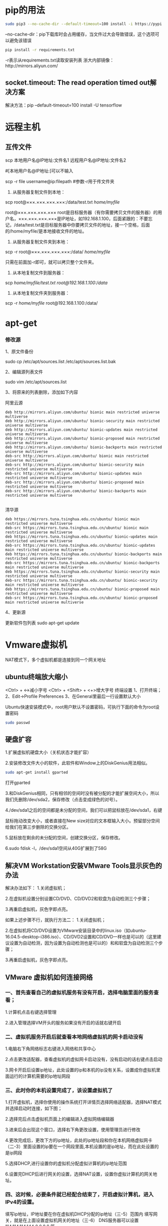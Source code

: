 * pip的用法
#+BEGIN_SRC bash
sudo pip3 --no-cache-dir --default-timeout=100 install -i https://pypi.tuna.tsinghua.edu.cn/simple torch
#+END_SRC
--no-cache-dir：pip下载库时会占用缓存，当文件过大会导致错误，这个选项可以避免该错误
#+BEGIN_SRC bash
pip install -r requirements.txt
#+END_SRC
-r表示从requirements.txt读取安装列表
浙大内部镜像：http://mirrors.aliyun.com/
** socket.timeout: The read operation timed out解决方案
解决方法：pip --default-timeout=100 install -U tensorflow
* 远程主机
** 互传文件
scp 本地用户名@IP地址:文件名1 远程用户名@IP地址:文件名2 

#[本地用户名@IP地址:]可以不输入

scp -r file username@ip:filepath #参数-r用于传文件夹

1. 从服务器复制文件到本地：

scp root@×××.×××.×××.×××:/data/test.txt /home/myfile/

root@×××.×××.×××.×××   root是目标服务器（有你需要拷贝文件的服务器）的用户名，×××.×××.×××.×××是IP地址，如192.168.1.100，后面紧跟的：不要忘记，/data/test.txt是目标服务器中你要拷贝文件的地址，接一个空格，后面的/home/myfile/是本地接收文件的地址。

2. 从服务器复制文件夹到本地：

scp -r root@×××.×××.×××.×××:/data/ /home/myfile/

只需在前面加-r即可，就可以拷贝整个文件夹。

3. 从本地复制文件到服务器：

scp /home/myfile/test.txt root@192.168.1.100:/data/

4. 从本地复制文件夹到服务器：

scp -r /home/myfile/ root@192.168.1.100:/data/
* apt-get
*** 修改源
1、原文件备份
 
sudo cp /etc/apt/sources.list /etc/apt/sources.list.bak
 
2、编辑源列表文件
 
sudo vim /etc/apt/sources.list
 
3、将原来的列表删除，添加如下内容

阿里云源
#+BEGIN_EXAMPLE
deb http://mirrors.aliyun.com/ubuntu/ bionic main restricted universe multiverse
deb http://mirrors.aliyun.com/ubuntu/ bionic-security main restricted universe multiverse
deb http://mirrors.aliyun.com/ubuntu/ bionic-updates main restricted universe multiverse
deb http://mirrors.aliyun.com/ubuntu/ bionic-proposed main restricted universe multiverse
deb http://mirrors.aliyun.com/ubuntu/ bionic-backports main restricted universe multiverse
deb-src http://mirrors.aliyun.com/ubuntu/ bionic main restricted universe multiverse
deb-src http://mirrors.aliyun.com/ubuntu/ bionic-security main restricted universe multiverse
deb-src http://mirrors.aliyun.com/ubuntu/ bionic-updates main restricted universe multiverse
deb-src http://mirrors.aliyun.com/ubuntu/ bionic-proposed main restricted universe multiverse
deb-src http://mirrors.aliyun.com/ubuntu/ bionic-backports main restricted universe multiverse

#+END_EXAMPLE
清华源
#+BEGIN_EXAMPLE
deb https://mirrors.tuna.tsinghua.edu.cn/ubuntu/ bionic main restricted universe multiverse
deb-src https://mirrors.tuna.tsinghua.edu.cn/ubuntu/ bionic main restricted universe multiverse
deb https://mirrors.tuna.tsinghua.edu.cn/ubuntu/ bionic-updates main restricted universe multiverse
deb-src https://mirrors.tuna.tsinghua.edu.cn/ubuntu/ bionic-updates main restricted universe multiverse
deb https://mirrors.tuna.tsinghua.edu.cn/ubuntu/ bionic-backports main restricted universe multiverse
deb-src https://mirrors.tuna.tsinghua.edu.cn/ubuntu/ bionic-backports main restricted universe multiverse
deb https://mirrors.tuna.tsinghua.edu.cn/ubuntu/ bionic-security main restricted universe multiverse
deb-src https://mirrors.tuna.tsinghua.edu.cn/ubuntu/ bionic-security main restricted universe multiverse
deb https://mirrors.tuna.tsinghua.edu.cn/ubuntu/ bionic-proposed main restricted universe multiverse
deb-src https://mirrors.tuna.tsinghua.edu.cn/ubuntu/ bionic-proposed main restricted universe multiverse
#+END_EXAMPLE
4、更新源
 
更新软件包列表
sudo apt-get update
* Vmware虚拟机
NAT模式下，多个虚拟机都是连接到同一个网关地址
** ubuntu终端放大缩小
<Ctrl> + <->减小字号
<Ctrl> + <Shift> + <+>增大字号
终端设置
1、打开终端；
2、Edit→Profile Preferences
3、在General里最后一行设置默认大小

Ubuntu快速安装模式中，root用户默认不设置密码，可执行下面的命令为root设置密码
#+BEGIN_SRC bash
sudo passwd
#+END_SRC
** 硬盘扩容
1.扩展虚拟机硬盘大小（关机状态才能扩容）

#+DOWNLOADED: file:F%3A/org/%E5%9B%BE%E7%89%87/20171225160128418.png @ 2020-06-02 19:14:00
[[file:%E8%99%9A%E6%8B%9F%E6%9C%BA/2020-06-02_19-14-00_20171225160128418.png]]

2.安装修改文件大小的软件，此软件和Window上的DiskGenius用法相似。
#+BEGIN_SRC bash
sudo apt-get install gparted
#+END_SRC

打开gparted
#+DOWNLOADED: file:F%3A/org/%E5%9B%BE%E7%89%87/20171225160133078.png @ 2020-06-02 19:15:12
[[file:%E8%99%9A%E6%8B%9F%E6%9C%BA/2020-06-02_19-15-12_20171225160133078.png]]

3.和DiskGenius相同，只有相邻的空间时没有被分配的才能扩展空间大小，所以我们先删除/dev/sda2，保存修改（点击变成绿色的对号）。

#+DOWNLOADED: file:F%3A/org/%E5%9B%BE%E7%89%87/20171225160136902.png @ 2020-06-02 19:17:46
[[file:%E8%99%9A%E6%8B%9F%E6%9C%BA/2020-06-02_19-17-46_20171225160136902.png]]

4./dev/sda1之后的空间都是未分配的空间，我们可以把鼠标放在/dev/sda1，右键
#+DOWNLOADED: file:F%3A/org/%E5%9B%BE%E7%89%87/20171225160140891.png @ 2020-06-02 19:18:34
[[file:%E8%99%9A%E6%8B%9F%E6%9C%BA/2020-06-02_19-18-34_20171225160140891.png]]

鼠标拖动改变大小，或者直接在New size对应的文本框输入大小。预留部分空间给我们在第三步删除的交换分区。
#+DOWNLOADED: file:F%3A/org/%E5%9B%BE%E7%89%87/20171225160144569.png @ 2020-06-02 19:27:49
[[file:%E8%99%9A%E6%8B%9F%E6%9C%BA/2020-06-02_19-27-49_20171225160144569.png]]

5.鼠标放在剩余的未分配的空间，创建交换分区，保存修改。
#+DOWNLOADED: file:F%3A/org/%E5%9B%BE%E7%89%87/20171225160148123.png @ 2020-06-02 19:28:52
[[file:%E8%99%9A%E6%8B%9F%E6%9C%BA/2020-06-02_19-28-52_20171225160148123.png]]

6.sudo fdisk -l，/dev/sda1空间从40G扩展到了58G
#+DOWNLOADED: file:F%3A/org/%E5%9B%BE%E7%89%87/20171225160152672.png @ 2020-06-02 19:39:22
[[file:%E8%99%9A%E6%8B%9F%E6%9C%BA/2020-06-02_19-39-22_20171225160152672.png]]
** 解决VM Workstation安装VMware Tools显示灰色的办法
解决办法如下：
1.关闭虚拟机；

2.在虚拟机设置分别设置CD/DVD、CD/DVD2和软盘为自动检测三个步骤；

3.再重启虚拟机，灰色字即点亮。

如果上述步骤不行，就执行方法二：
1.关闭虚拟机；

2.在虚拟机将CD/DVD设置为VMware安装目录中的linux.iso（如ubuntu-16.04.5-desktop-i386.iso）、CD/DVD2设置和CD/DVD一样也是可以的（这里建议设置为自动检测，因为设置为自动检测也是可以的）和和软盘为自动检测三个步骤；

3.再重启虚拟机，灰色字即点亮。
** VMware 虚拟机如何连接网络
*** 一、首先查看自己的虚拟机服务有没有开启，选择电脑里面的服务查看；
1.计算机点击右键选择管理

#+DOWNLOADED: file:F%3A/org/%E5%9B%BE%E7%89%87/20170103235137966.jpg @ 2020-10-29 15:25:51
[[file:%E8%99%9A%E6%8B%9F%E6%9C%BA/2020-10-29_15-25-51_20170103235137966.jpg]]

2.进入管理选择VM开头的服务如果没有开启的话就右键开启

#+DOWNLOADED: file:F%3A/org/%E5%9B%BE%E7%89%87/20170103235345453.jpg @ 2020-10-29 15:26:15
[[file:%E8%99%9A%E6%8B%9F%E6%9C%BA/2020-10-29_15-26-15_20170103235345453.jpg]]
*** 二、虚拟机服务开启后就查看本地网络虚拟机的网卡启动没有
1.电脑右下角网络标志右键进入网络和共享中心
#+DOWNLOADED: file:F%3A/org/%E5%9B%BE%E7%89%87/20170103235608659%20%281%29.jpg @ 2020-10-29 15:27:21
[[file:%E8%99%9A%E6%8B%9F%E6%9C%BA/2020-10-29_15-27-21_20170103235608659%2520%25281%2529.jpg]]

2.点击更改适配器，查看虚拟机的虚拟网卡启动没有，没有启动的话右键点击启动

#+DOWNLOADED: file:F%3A/org/%E5%9B%BE%E7%89%87/20170103235743739.jpg @ 2020-10-29 15:27:39
[[file:%E8%99%9A%E6%8B%9F%E6%9C%BA/2020-10-29_15-27-39_20170103235743739.jpg]]

#+DOWNLOADED: file:F%3A/org/%E5%9B%BE%E7%89%87/20170103235832318.jpg @ 2020-10-29 15:28:33
[[file:%E8%99%9A%E6%8B%9F%E6%9C%BA/2020-10-29_15-28-33_20170103235832318.jpg]]


3.网卡开启后设置ip地址，此处设置的ip和本机的ip没有关系，设置成你虚拟机里面运行的计算机需要的ip地址网段

#+DOWNLOADED: file:F%3A/org/%E5%9B%BE%E7%89%87/20170104000142275.jpg @ 2020-10-29 15:28:43
[[file:%E8%99%9A%E6%8B%9F%E6%9C%BA/2020-10-29_15-28-43_20170104000142275.jpg]]
*** 三、此时你的本机设置完成了，该设置虚拟机了
1.打开虚拟机，选择你使用的操作系统打开详情页选择网络适配器，选择NAT模式并选择启动时连接，如下图；
#+DOWNLOADED: file:F%3A/org/%E5%9B%BE%E7%89%87/20170104000401889.jpg @ 2020-10-29 15:29:52
[[file:%E8%99%9A%E6%8B%9F%E6%9C%BA/2020-10-29_15-29-52_20170104000401889.jpg]]
2.选择完后点击虚拟机页面上的编辑进入虚拟网络编辑器

#+DOWNLOADED: file:F%3A/org/%E5%9B%BE%E7%89%87/20170104001142827.jpg @ 2020-10-29 15:30:06
[[file:%E8%99%9A%E6%8B%9F%E6%9C%BA/2020-10-29_15-30-06_20170104001142827.jpg]]

3.进来后会出现这个窗口，选择右下角更改设置，使用管理员进行修改
#+DOWNLOADED: file:F%3A/org/%E5%9B%BE%E7%89%87/20170104001303104.jpg @ 2020-10-29 15:30:17
[[file:%E8%99%9A%E6%8B%9F%E6%9C%BA/2020-10-29_15-30-17_20170104001303104.jpg]]

4.更改完成后，更改下方的ip地址，此处的ip地址段和你在本机网络虚拟网卡（二-3）里面设置的ip要在一个网段里面,本机设置的是ip地址，而在此处设置的是ip网段
#+DOWNLOADED: file:F%3A/org/%E5%9B%BE%E7%89%87/20170104001424828.jpg @ 2020-10-29 15:31:20
[[file:%E8%99%9A%E6%8B%9F%E6%9C%BA/2020-10-29_15-31-20_20170104001424828.jpg]]

5.选择DHCP,进行设置你的虚拟机分配虚拟计算机的ip地址范围

#+DOWNLOADED: file:F%3A/org/%E5%9B%BE%E7%89%87/20170104001826299.jpg @ 2020-10-29 15:31:41
[[file:%E8%99%9A%E6%8B%9F%E6%9C%BA/2020-10-29_15-31-41_20170104001826299.jpg]]

6.设置完DHCP后进行网关的设置，选择NAT设置，设置你虚拟计算机的网关地址。
#+DOWNLOADED: file:F%3A/org/%E5%9B%BE%E7%89%87/20170104001943940.jpg @ 2020-10-29 15:31:52
[[file:%E8%99%9A%E6%8B%9F%E6%9C%BA/2020-10-29_15-31-52_20170104001943940.jpg]]
*** 四、这时候，必要条件就已经配合结束了，开启虚拟计算机，进入IPv4的设置。
填写ip地址，IP地址要在你在虚拟机DHCP分配的ip地址（三-5）范围内
填写网关，就是在上面设置虚拟机网关的地址（三-6）
DNS服务器可以设置114.114.114.144 8.8.8.8 等。
*** 五、这时候基本就可以进行网络连接了，打开网页试一下，如果还连接不上，查看是否是哪一步没有设置对，在就重新启动虚拟计算机的网络。
** 修改时区和时间
~timedatectl set-timezone Asia/Shanghai~
* jupyter notebook
** 使用Anaconda安装
#+BEGIN_SRC bash
conda install jupyter notebook
#+END_SRC
** 使用pip命令安装
#+BEGIN_SRC python
pip3 install jupyter #python3.x
pip install jupyter	#python2.x
#+END_SRC

6.sudo fdisk -l，/dev/sda1空间从40G扩展到了58G
#+DOWNLOADED: file:F%3A/org/%E5%9B%BE%E7%89%87/20180117102533147.png @ 2020-06-02 19:29:31
[[file:jupyter_notebook/2020-06-02_19-29-31_20180117102533147.png]]

** 切换conda环境的方法
切换到想要的环境，比如说adda
~conda activate adda~
安装ipykernel：
~conda install ipykernel~
添加kernel进jupyter notebook：
~python -m ipykernel install --user --name [虚拟环境名] --display-name "kernel命名"~
如： ~python -m ipykernel install --name adda~

执行完这个语句之后，会自动在目录【C:\ProgramData\jupyter\kernels】(类似)生成一个【adda】文件夹，里面有kernel.json文件

现在打开jupyter notebook，里面就会显示有这个虚拟环境了

选择conda环境新建文件
#+DOWNLOADED: file:F%3A/org/%E5%9B%BE%E7%89%87/20200304105902203.png @ 2020-10-29 09:25:50

[[file:jupyter_notebook/2020-10-29_09-25-50_20200304105902203.png]]

此时，就可以看到创建的Python[conda env:tf-gpu]了，选择该kernel运行即可
#+DOWNLOADED: file:F%3A/org/%E5%9B%BE%E7%89%87/20200304105932199.png @ 2020-10-29 09:25:56
[[file:jupyter_notebook/2020-10-29_09-25-56_20200304105932199.png]]

** 配置jupyter notebook
生成配置文件： ~jupyter notebook --generate-config~

设置密码： ~jupyter notebook password~

修改配置文件: ~vim ~/.jupyter/jupyter_notebook_config.py~

#+DOWNLOADED: file:F%3A/org/%E5%9B%BE%E7%89%87/20200805124102787.png @ 2020-10-29 09:35:59
[[file:jupyter_notebook/2020-10-29_09-35-59_20200805124102787.png]]

** 远程访问jupyter notebook
通常情况下,打开 jupyter notebook即从本地地址localhost:8888打开jupyter notebook.

如果希望远程操控jupyter notebook,则需要进行一些设置.

*** 1. 检查配置文件是否存在

首相必须确认jupyter notebook 的配置文件 =jupyter_notebook_config.py= 是否存在.

不同系统的默认配置文件路径如下:

- Windows: =C:\Users\USERNAME\.jupyter\jupyter_notebook_config.py=
- OS X: =/Users/USERNAME/.jupyter/jupyter_notebook_config.py=
- Linux: =/home/USERNAME/.jupyter/jupyter_notebook_config.py=

如果系统上没有Jupyter 文件夹或者Jupyter 文件夹里没有配置文件,那么必须执行以下命令生成配置文件:
#+BEGIN_SRC bash
jupyter notebook --generate-config
#+END_SRC

这个命令会创建Jupyter文件夹并在文件夹内生成配置文件 =jupyter_notebook_config.py=

*** 2.生成密码

**** 2.1生成访问密码

从 jupyter notebook 5.0 版本开始,我们就可以通过自动方式生成访问密码.

设置访问密码的命令为 =jupyter notebook password= ，设置后的访问密码存储在 =jupyter_notebook_config.json= 里面。

#+BEGIN_SRC bash
> jupyter notebook password
Enter password:  ****
Verify password: ****
[NotebookPasswordApp] Wrote hashed password to /Users/you/.jupyter/jupyter_notebook_config.json
#+END_SRC


**** 2.2 生成hash密码

如果没有hash密码，那么我们每次通过浏览器远程访问Jupyter时，都需要输入一次密码。如果设置了hash密码，那么我们只需要在首次远程访问jupyter的时候输入一次密码，之后再次访问jupyter的时候就不用重复输入密码了。
在终端输入 =ipython= ，进入ipython环境后输入下列代码。

#+BEGIN_SRC bash
In [1]: from notebook.auth import passwd
In [2]: passwd()
Enter password:
Verify password:
Out[2]: 'sha1:67c9e60bb8b6:9ffede0825894254b2e042ea597d771089e11aed'
#+END_SRC

这里输出的就是hash密码，后面的操作需要用到这个hash密码，所以需要将其复制下来。

输入 =exit= 退出ipython环境。

*** 3.修改配置文件

打开 =jupyter_notebook_config.py= 文件,可以看到里面很多注释行。如果我们要修改 =jupyter_notebook_config.py= 里的某一行，必须先把行首的 =#= 去掉。

找到 =#c.NotebookApp.password = ' '= 这一行，将注释去掉，并修改为
 =c.NotebookApp.password = u'sha1:67c9e60bb8b6:9ffede0825894254b2e042ea597d771089e11aed`=

这里将之前复制的hash密码填入即可，注意密码前面的 =u= 不可省略，其作用是提示Python编译器，要按照给定的方式来解析引号中的字符串。

=c.NotebookApp.allow_remote_access = True= 将默认值False修改为True，表示允许外部访问。

=c.NotebookApp.ip = '*'= 这里的 =*= 表示允许所有IP皆可访问

=c.NotebookApp.open_browser = False= 禁止自动打开浏览器

=c.NotebookApp.notebook_dir = '/eswai/jupyter'= 这里可修改在浏览器打开jupyter notebook后的工作目录。

=c.NotebookApp.port = 9999= 设置一个固定的notebook服务会监听的IP端口（这里设置为9999），这个值可以任意，只要保证不和其他已经启用的端口号冲突即可，也可以不修改，默认为8888。

修改完成后在终端输入 =jupyter notebook= 命令，这样确保Jupyter重新加载jupyter_notebook_config.py，进而使得新配置起效。

之后我们只要在任意浏览器地址栏输入 =主机ip：9999= 即可远程登录jupyter notebook了。

如果是服务器上docker容器内的jupyter notebook，那么浏览器地址栏应该输入 =宿主机ip:宿主机端口=

这里的宿主机端口是创建容器时分配的宿主机端口，比如你创建容器时使用的端口映射参数为： =-p 8002:9999= ，那么远程登录地址为 =宿主机ip:8002= .

参考文档：

1. [[https://jupyter-notebook.readthedocs.io/en/latest/public_server.html][官方英文指南]]

2. [[https://www.jianshu.com/p/444c3ae23035][设置 jupyter notebook 可远程访问]]

3. [[https://blog.csdn.net/eswai/article/details/79437428][利用Docker环境配置jupyter notebook服务器]]

4. [[https://zhuanlan.zhihu.com/p/64524822][如何设置远程访问的Jupyter Notebook服务器-04（服务器篇）]]

* 统计文件个数
统计当前文件夹下文件的个数，包括子文件夹里的
#+BEGIN_SRC bash
ls -lR|grep "^-"|wc -l
#+END_SRC
统计文件夹下目录的个数，包括子文件夹里的
#+BEGIN_SRC bash
ls -lR|grep "^d"|wc -l
#+END_SRC
统计当前文件夹下文件的个数
#+BEGIN_SRC bash
ls -l |grep "^-"|wc -l
#+END_SRC
统计当前文件夹下目录的个数
#+BEGIN_SRC bash
ls -l |grep "^d"|wc -l
#+END_SRC
附：
统计输出信息的行数
#+BEGIN_SRC bash
wc -l
#+END_SRC
将长列表输出信息过滤一部分，只保留一般文件，如果只保留目录就是 ^d
#+BEGIN_SRC bash
grep "^-"
#+END_SRC
* Linux任务前后台的切换
Shell支持作用控制，有以下命令实现前后台切换：
1. command& 让进程在后台运行
2. jobs 查看后台运行的进程
3. fg %n 让后台运行的进程n到前台来
4. bg %n 让进程n到后台去
5. kill %n 杀死job

PS:"n"为jobs命令查看到的job编号，不是进程编号.

fg、bg、jobs、&、ctrl + z都是跟系统任务有关的，虽然现在基本上不怎么需要用到这些命令，但学会了也是很实用的.

& 最经常被用到,这个用在一个命令的最后，可以把这个命令放到后台执行
 
ctrl + z,可以将一个正在前台执行的命令放到后台，并且暂停

jobs,查看当前有多少在后台运行的命令
 
fg,将后台中的命令调至前台继续运行,如果后台中有多个命令，可以用 fg %jobnumber将选中的命令调出，%jobnumber是通过jobs命令查到的后台正在执行的命令的序号(不是pid)。

bg,将一个在后台暂停的命令，变成继续执行,如果后台中有多个命令，可以用bg %jobnumber将选中的命令调出，%jobnumber是通过jobs命令查到的后台正在执行的命令的序号(不是pid)。
 
** 实例：
假设你发现前台运行的一个程序需要很长的时间，但是需要干其他的事情，你就可以用 Ctrl-Z ，终止这个程序，然后可以看到系统提示：
~[1]+ Stopped /root/bin/rsync.sh~

如果没有此提示，则用 jobs 命令查看任务：
#+BEGIN_SRC bash
>>>jobs
[1]+ suspended /root/bin/rsync.sh &
#+END_SRC
然后我们可以把程序调度到后台执行：（bg 后面的数字为作业号）
#+BEGIN_SRC bash
>>>bg 1
[1]+ /root/bin/rsync.sh &
#+END_SRC
用 jobs 命令查看正在运行的任务：
#+BEGIN_SRC bash
>>>jobs
[1]+ Running /root/bin/rsync.sh &
#+END_SRC
如果想把它调回到前台运行，可以用
#+BEGIN_SRC bash
>>>fg 1
/root/bin/rsync.sh
#+END_SRC
这样，你在控制台上就只能等待这个任务完成了。 
* 显示当前GPU使用情况
Nvidia自带了一个nvidia-smi的命令行工具，会显示显存使用情况：
#+BEGIN_SRC bash
>>>nvidia-smi
#+END_SRC

* 实时查看GPU状况
1. 显示当前GPU使用情况
Nvidia自带了一个nvidia-smi的命令行工具，会显示显存使用情况：
#+BEGIN_SRC python 
$ nvidia-smi
#+END_SRC

* 解压缩命令
#+BEGIN_SRC bash
#压缩
tar -jcv -f filename.tar.bz2 要被压缩的文件或目录名称
#查询
tar -jtv -f filename.tar.bz2
#解压缩
tar -jxv -f filename.tar.bz2 -C 欲解压缩的目录
#+END_SRC

* 搭建c语言环境
** gcc和g++的区别
gcc 最开始的时候是 GNU C Compiler, 如你所知，就是一个c编译器。但是后来因为这个项目里边集成了更多其他不同语言的编译器，GCC就代表 the GNU Compiler Collection，所以表示一堆编译器的合集。

g++则是GCC的c++编译器。现在你在编译代码时调用的gcc，已经不是当初那个c语言编译器了，更确切的说他是一个驱动程序，根据代码的后缀名来判断调用c编译器还是c++编译器 (g++)。比如你的代码后缀是*.c，他会调用c编译器还有linker去链接c的library。如果你的代码后缀是cpp, 他会调用g++编译器，当然library call也是c++版本的。
** 安装gcc和g++
#+BEGIN_SRC bash
sudo apt-get install gcc
sudo apt-get install gcc
#+END_SRC

* ubuntu 设置root默认密码（初始密码）
ubuntu安装好后，root初始密码（默认密码）不知道，需要设置。

1、先用安装时候的用户登录进入系统

2、输入：sudo passwd  按回车

3、输入新密码，重复输入密码，最后提示passwd：password updated sucessfully

此时已完成root密码的设置

4、输入：su root

切换用户到root

* gcc、make、cmake的关系和区别
1.gcc是GNU Compiler Collection（就是GNU编译器套件），也可以简单认为是编译器，它可以编译很多种编程语言（括C、C++、Objective-C、Fortran、Java等等）。

2.当你的程序只有一个源文件时，直接就可以用gcc命令编译它。

3.但是当你的程序包含很多个源文件时，用gcc命令逐个去编译时，你就很容易混乱而且工作量大

4.所以出现了make工具
make工具可以看成是一个智能的批处理工具，它本身并没有编译和链接的功能，而是用类似于批处理的方式—通过调用makefile文件中用户指定的命令来进行编译和链接的。

5.makefile是什么？简单的说就像一首歌的乐谱，make工具就像指挥家，指挥家根据乐谱指挥整个乐团怎么样演奏，make工具就根据makefile中的命令进行编译和链接的。

6.makefile命令中就包含了调用gcc（也可以是别的编译器）去编译某个源文件的命令。

7.makefile在一些简单的工程完全可以人工手下，但是当工程非常大的时候，手写makefile也是非常麻烦的，如果换了个平台makefile又要重新修改。

8.这时候就出现了Cmake这个工具，cmake就可以更加简单的生成makefile文件给上面那个make用。当然cmake还有其他功能，就是可以跨平台生成对应平台能用的makefile，你不用再自己去修改了。

9.可是cmake根据什么生成makefile呢？它又要根据一个叫CMakeLists.txt文件（学名：组态档）去生成makefile。

10.到最后CMakeLists.txt文件谁写啊？亲，是你自己手写的。

11.当然如果你用IDE，类似VS这些一般它都能帮你弄好了，你只需要按一下那个三角形
12.cmake是make maker，生成各种可以直接控制编译过程的控制器的配置文件，比如makefile、各种IDE的配置文件。
13.make是一个简单的通过文件时间戳控制自动过程、处理依赖关系的软件，这个自动过程可以是编译一个项目。

* ssh Connection refused的解决方法
没装openssh_server 或者openssh_client，解决方法:sudo apt-get install openssh_server openssh_client
#+BEGIN_EXAMPLE
The ssh binary, the SSH client, is provided by the openssh-client package, which is installed on your system.

The ssh service runs the SSH server, provided by the openssh-server package, which isn’t installed on your system.

The ssh package is a meta-package which installs both the client and the server.
#+END_EXAMPLE
开启openssh服务: sudo /etc/init.d/ssh start

验证是否开启服务: ps -e | grep ssh

如果有输出 sshd 证明已经开启ssh服务

* cuda
** 如何查看显卡支持的CUDA版本
1. 在开始中找到并打开NVIDIA控制面板，如下图所示。
#+DOWNLOADED: file:F%3A/org/%E5%9B%BE%E7%89%87/201702141648462427.jpg @ 2020-08-11 23:06:13
[[file:cuda/2020-08-11_23-06-13_201702141648462427.jpg]]


2. 打开NVIDIA控制面板，如下图所示。选择“系统信息”--“组件”，找到NVCUDA.DLL信息显示即为显卡支持的CUDA最高版本。

#+DOWNLOADED: file:F%3A/org/%E5%9B%BE%E7%89%87/20170214164846247.jpg @ 2020-08-11 23:01:36
[[file:cuda/2020-08-11_23-01-36_20170214164846247.jpg]]

3. 在编译caffe时，若显卡的计算能力比较低的话，需要修改caffe-master\windows下的CommonSettings.props的属性表，现有的gpu计算能力参数：有compute_20,sm_20;compute_30,sm_30;compute_35,sm_35;compute_50,sm_50;compute_52,sm_52

#+DOWNLOADED: file:F%3A/org/%E5%9B%BE%E7%89%87/20170214174642686.jpg @ 2020-08-11 23:07:19
[[file:cuda/2020-08-11_23-07-19_20170214174642686.jpg]]

* TensorFlow
用pip命令
#+BEGIN_SRC bash
pip install tensorflow
#+END_SRC

* 安装Pytorch
首先安装Anaconda.

然后进入pytorch官网,根据自己的情况进行选择,之后最下方红线位置就会显示你应该输入的安装命令

#+DOWNLOADED: file:F%3A/org/%E5%9B%BE%E7%89%87/Snipaste_2020-06-02_17-33-39.png @ 2020-06-02 17:33:46
[[file:%E5%AE%89%E8%A3%85Pytorch/2020-06-02_17-33-46_Snipaste_2020-06-02_17-33-39.png]]


将得到的命令粘贴到终端窗口中运行即可.

#+DOWNLOADED: file:F%3A/org/%E5%9B%BE%E7%89%87/20180117102533147.png @ 2020-06-02 17:28:16
[[file:%E5%AE%89%E8%A3%85Pytorch/2020-06-02_17-28-16_20180117102533147.png]]

验证pytorch是否安装成功:

terminal内输入python，进入python环境
然后输入下面的命令:
#+BEGIN_SRC bash
import torch
import torchvision
#+END_SRC

不报错的话就说明pytorch安装成功了，如图所示
#+DOWNLOADED: file:F%3A/org/%E5%9B%BE%E7%89%87/Snipaste_2020-06-02_17-29-56.png @ 2020-06-02 17:30:06
[[file:%E5%AE%89%E8%A3%85Pytorch/2020-06-02_17-30-06_Snipaste_2020-06-02_17-29-56.png]]

如果下载速度很慢的话，可以选择pip方式下载安装,如下图所示

#+DOWNLOADED: file:F%3A/org/%E5%9B%BE%E7%89%87/Snipaste_2020-06-02_17-26-40.png @ 2020-06-02 17:31:43
[[file:%E5%AE%89%E8%A3%85Pytorch/2020-06-02_17-31-43_Snipaste_2020-06-02_17-26-40.png]]

一般这个pip方式会比较快吧，但如果很不幸，你的pip方式也遇到网络很差的问题，那就下载文件吧……

在浏览器里新建任务，下载链接就是图中命令位置里的链接: [[https://download.............]]  把这个文件下载下来，实在不行去windows上面用迅雷下载这个文件，下载好了之后copy到你的Linux系统上去，然后找到文件位置，直接pip install 文件名

* OpenCV
** C++接口
先安装依赖
#+BEGIN_SRC bash
sudo apt-get install build-essential
sudo apt-get install cmake git libgtk2.0-dev pkg-config libavcodec-dev libavformat-dev libswscale-dev
sudo apt-get install python-dev python-numpy libtbb2 libtbb-dev libjpeg-dev libpng-dev libtiff-dev libjasper-dev libdc1394-22-dev
#+END_SRC
然后，将压缩包解压，我下载我是opencv3.4.3版本，所以最后解压出来的文件夹就是opencv-3.4.3，接着，先用命令行进入该文件夹，然后执行命令，如下所示：
#+BEGIN_SRC bash
cd ~/opencv-3.4.3  # 进入opencv文件夹
mkdir build # 创建build文件夹
cd build # 进入build文件夹

#cmake指令，如果没有特殊要求建议就选择默认的就可以
#注意，后面的两个点千万不能省，代表了上级目录
cmake -D CMAKE_BUILD_TYPE=Release -D CMAKE_INSTALL_PREFIX=/usr/local ..  
make -j7 # 多线程执行make任务

# 最后一步，安装库文件
sudo make install

#安装完成
#+END_SRC
** python接口
方法一：用pip命令即可
#+BEGIN_SRC bash
pip install opencv-python #安装opencv
pip install opencv-contrib-python #安装opencv的contrib扩展包
#+END_SRC

方法二：用conda安装
#+BEGIN_SRC bash
conda search opencv #查询一下conda里面可以安装的opencv
conda install opencv=3.1.0 #根据你想要安装的opencv版本（以3.1.0为例），输入指令
#+END_SRC
* Anaconda
Anaconda（官方网站）就是可以便捷获取包且对包能够进行管理，同时对环境可以统一管理的发行版本。Anaconda包含了conda、Python在内的超过180个科学包及其依赖项。如果日常工作或学习并不必要使用1,000多个库，那么可以考虑安装Miniconda
** Anaconda、conda、pip、virtualenv的区别
*** Anaconda
Anaconda是一个包含180+的科学包及其依赖项的发行版本。其包含的科学包包括：conda, numpy, scipy, ipython notebook等。
*** conda
conda是包及其依赖项和环境的管理工具。

- 适用语言：Python, R, Ruby, Lua, Scala, Java, JavaScript, C/C++, FORTRAN。

- 适用平台：Windows, macOS, Linux

- 用途：

(1)快速安装、运行和升级包及其依赖项。

(2)在计算机中便捷地创建、保存、加载和切换环境。

如果你需要的包要求不同版本的Python，你无需切换到不同的环境，因为conda同样是一个环境管理器。仅需要几条命令，你可以创建一个完全独立的环境来运行不同的Python版本，同时继续在你常规的环境中使用你常用的Python版本。——Conda官方网站
▪ conda为Python项目而创造，但可适用于上述的多种语言。

▪ conda包和环境管理器包含于Anaconda的所有版本当中。

** conda
 Python的版本比较多，并且它的库也非常广泛，同时库和库之间存在很多依赖关系，所以在库的安装和版本的管理上很麻烦。Conda是一个管理版本和Python环境的工具.

*** 源（channels）管理
**** 显示所有channel
#+BEGIN_SRC bash
conda config --show #显示出所有conda的config信息。
conda config --show channels #只看channels的信息
#+END_SRC
**** 增加源
#+BEGIN_SRC bash
conda config --add channels https://mirrors.tuna.tsinghua.edu.cn/anaconda/pkgs/free/
conda config --add channels https://mirrors.tuna.tsinghua.edu.cn/anaconda/pkgs/main/
conda config --set show_channel_urls yes  # 设置搜索时显示通道地址，这样就可以知道包的安装来源了。
#+END_SRC
添加完后，找到 .condarc 文件，删除里面的 defaults，这样能快点。当第一次执行 ~conda config~ 时，会生成配置文件.condarc


1、切换为清华源
#+BEGIN_SRC python
conda config --add channels http://mirrors.tuna.tsinghua.edu.cn/anaconda/pkgs/free/   
conda config --add channels http://mirrors.tuna.tsinghua.edu.cn/anaconda/cloud/conda-forge 
conda config --add channels http://mirrors.tuna.tsinghua.edu.cn/anaconda/cloud/msys2/
conda config --add channels http://mirrors.tuna.tsinghua.edu.cn/anaconda/cloud/pytorch/ 
# 设置搜索时显示通道地址
conda config --set show_channel_urls yes
#+END_SRC
镜像源地址由https改为http可以避免一些安装库时发生的错误
2、切换为中科大源
#+BEGIN_SRC python
conda config --add channels https://mirrors.ustc.edu.cn/anaconda/pkgs/main/
conda config --add channels https://mirrors.ustc.edu.cn/anaconda/pkgs/free/
conda config --add channels https://mirrors.ustc.edu.cn/anaconda/cloud/conda-forge/
conda config --add channels https://mirrors.ustc.edu.cn/anaconda/cloud/msys2/
conda config --add channels https://mirrors.ustc.edu.cn/anaconda/cloud/bioconda/
conda config --add channels https://mirrors.ustc.edu.cn/anaconda/cloud/menpo/
conda config --set show_channel_urls yes
#+END_SRC
3、切换回默认源
#+BEGIN_SRC python
conda config --remove-key channels
#+END_SRC
**** 移除镜像
#+BEGIN_SRC bash
conda config --remove channels https://mirrors.tuna.tsinghua.edu.cn/anaconda/cloud/conda-forge/  #这个命令是为了移除之前conda config --show channels显示的清华源。
#+END_SRC
*** Conda的环境管理
**** 创建环境
 #+BEGIN_SRC bash
 #创建一个名为py35的环境，指定Python版本是3.5（不用管是3.5.x，conda会为我们自动寻找3.５.x中的最新版本）
 conda create --name py35 python=3.5
 #+END_SRC

**** 激活环境
 #+BEGIN_SRC bash
 # 安装好后，使用activate激活某个环境
 activate py35 # for Windows
 source activate py35 # for Linux & Mac
 (py35) user@user-XPS-8920:~$
 #激活后，会发现terminal输入的地方多了py35的字样，实际上，此时系统做的事情就是把默认2.7环境从PATH中去除，再把3.4对应的命令加入PATH
 #+END_SRC

**** 返回主环境
 #+BEGIN_SRC bash
 # 如果想返回默认的python 2.7环境，运行
 deactivate py35 # for Windows
 source deactivate py35 # for Linux & Mac
 #+END_SRC

**** 删除环境
 #+BEGIN_SRC bash
 # 删除一个已有的环境
 conda remove --name py35 --all
 #+END_SRC
删除后将目录 anaconda3/envs下的环境文件夹删除
**** 复制（克隆）环境
conda本身的命令里是有移植这个选项的。 

假如前提是，在本地的conda里已经有一个AAA的环境，我想创建一个新环境跟它一模一样的叫BBB，那么这样一句就搞定了：

~conda create -n BBB --clone AAA~

但是如果是跨计算机呢。其实是一样的。

查询conda create命令的原来说明，是这样的：
#+BEGIN_EXAMPLE
–clone ENV 
Path to (or name of) existing local environment.
#+END_EXAMPLE
–clone这个参数后面的不仅可以是环境的名字，也可以是环境的路径。
**** 查看系统中的所有环境
 用户安装的不同Python环境会放在~/anaconda/envs目录下。

 查看当前系统中已经安装了哪些环境，使用:
 #+BEGIN_SRC bash
 conda info -e
 #+END_SRC
*** Conda的包管理
**** 安装库
 为当前环境安装库
 #+BEGIN_SRC bash
 conda install numpy
 # conda会从从远程搜索numpy的相关信息和依赖项目
 #+END_SRC
**** 查看已经安装的库
 #+BEGIN_SRC bash
 # 查看已经安装的packages
 conda list
 # 最新版的conda是从site-packages文件夹中搜索已经安装的包，可以显示出通过各种方式安装的包
 #+END_SRC
**** 查看某个环境的已安装包
 #+BEGIN_SRC bash
 # 查看某个指定环境的已安装包
 conda list -n py35
 #+END_SRC
**** 搜索package的信息
 #+BEGIN_SRC bash
 # 查找package信息
 conda search numpy
 #+END_SRC
**** 安装package到指定的环境
 #+BEGIN_SRC bash
 # 安装package
 conda install -n py35 numpy
 # 如果不用-n指定环境名称，则被安装在当前活跃环境
 # 也可以通过-c指定通过某个channel安装
 #+END_SRC
**** 更新package
 #+BEGIN_SRC bash
 # 更新package
 conda update -n py35 numpy
 #+END_SRC
**** 删除package
#+BEGIN_SRC bash
# 删除package
conda uninstall xxx   #卸载xxx文件包
#+END_SRC
**** 删除没用的包
#+BEGIN_SRC python
conda clean [-h] [-a] [-i] [-p] [-t] [-f]
                   [-c TEMPFILES [TEMPFILES ...]] [-d] [--json] [-q] [-v] [-y]
#+END_SRC
***** Removal Targets
-a, --all
Remove index cache, lock files, unused cache packages, and tarballs.

-i, --index-cache
Remove index cache.

-p, --packages
Remove unused packages from writable package caches. WARNING: This does not check for packages installed using symlinks back to the package cache.

-t, --tarballs
Remove cached package tarballs.

-f, --force-pkgs-dirs
Remove all writable package caches. This option is not included with the --all flag. WARNING: This will break environments with packages installed using symlinks back to the package cache.

-c, --tempfiles
Remove temporary files that could not be deleted earlier due to being in-use. Argument is path(s) to prefix(es) where files should be found and removed.
***** Output, Prompt, and Flow Control Options
-d, --dry-run
Only display what would have been done.

--json
Report all output as json. Suitable for using conda programmatically.

-q, --quiet
Do not display progress bar.

-v, --verbose
Can be used multiple times. Once for INFO, twice for DEBUG, three times for TRACE.

-y, --yes
Do not ask for confirmation.

Examples:

conda clean --tarballs
**** 更新conda
#+BEGIN_SRC bash
# 更新conda，保持conda最新
conda update conda
#+END_SRC
**** 更新anaconda
#+BEGIN_SRC bash
# 更新anaconda
conda update anaconda
#+END_SRC
**** 更新python
 #+BEGIN_SRC bash
 #假设当前环境是python 3.5, conda会将python升级为3.5.x系列的当前最新版本
 conda update python
 #+END_SRC
**** 批量导出、安装库
conda批量导出包含环境中所有组件的requirements.txt文件
#+BEGIN_SRC python
conda list -e > requirements.txt
#+END_SRC
conda批量安装requirements.txt文件中包含的组件依赖
#+BEGIN_SRC python
conda install --yes --file requirements.txt
#+END_SRC

** 使用国内镜像源安装pytorch
先设置镜像源，如清华的conda镜像
#+BEGIN_SRC python
conda config --add channels https://mirrors.tuna.tsinghua.edu.cn/anaconda/pkgs/free/
conda config --add channels https://mirrors.tuna.tsinghua.edu.cn/anaconda/cloud/conda-forge 
conda config --add channels https://mirrors.tuna.tsinghua.edu.cn/anaconda/cloud/msys2/
conda config --add channels https://mirrors.tuna.tsinghua.edu.cn/anaconda/cloud/pytorch/
conda config --set show_channel_urls yes
#+END_SRC
官方安装的命令是(版本1.6 CPU)：
#+BEGIN_SRC bash
conda install pytorch torchvision cpuonly -c pytorch
#+END_SRC
但要用国内源，我发现不能用-c这一段，直接用
#+BEGIN_SRC bash
conda install pytorch torchvision cpuonly
#+END_SRC

** 解决 conda install failed: conda.core.subdir_data.Response304ContentUnchanged
问题产生：

在install pkgs时，报错

Collecting package metadata (current_repodata.json): failed

具体为：

conda.core.subdir_data.Response304ContentUnchanged

 

解决：
works for me.
#+BEGIN_SRC bash
conda clean -i
#+END_SRC


清空cache后重新安装

suggestion from Github
#+BEGIN_SRC bash
conda config --remove channels conda-forge
#+END_SRC

疑似 forge 源出了问题
* 设置默认启动方式（图形界面或命令行界面）
在root用户权限下：

查看当前启动模式

systemctl get-default

更改模式命令：

systemctl set-default graphical.target由命令行模式更改为图形界面模式

systemctl set-default multi-user.target由图形界面模式更改为命令行模式

跟以前使用的linux版本一样，编辑 vi /etc/inittab 文件，修改系统初始化方式
* gdb
** gdb安装
打开终端，在终端里输入以下指令：
#+BEGIN_SRC bash
apt-get update
apt-get install  gdb
#+END_SRC
** 调试信息
一般来说GDB主要调试的是C/C++的程序。要调试C/C++的程序，首先在编译时，我们必须要把调试信息加到可执行文件中。使用编译器（cc/gcc/g++）的 -g 参数可以做到这一点。如：
#+begin_src bash
> gcc -g hello.c -o hello

> g++ -g hello.cpp -o hello
#+END_SRC
如果没有-g，你将看不见程序的函数名、变量名，所代替的全是运行时的内存地址。
** 启动gdb方式
1、gdb program
program 也就是你的执行文件，一般在当前目录下。

2、gdb program core
用gdb同时调试一个运行程序和core文件，core是程序非法执行后core dump后产生的文件。

3、gdb program 1234
如果你的程序是一个服务程序，那么你可以指定这个服务程序运行时的进程ID。gdb会自动attach上去，并调试他。program应该在PATH环境变量中搜索得到。

GDB启动时，可以加上一些GDB的启动开关，详细的开关可以用gdb -help查看。下面只列举一些比较常用的参数：

--symbols=SYMFILE
从指定文件中读取符号表。

--se=FILE
从指定文件中读取符号表信息，并把他用在可执行文件中。

--core=COREFILE
调试时core dump的core文件。

--directory=DIR
加入一个源文件的搜索路径。默认搜索路径是环境变量中PATH所定义的路径。
** GDB 的命令概貌
启动gdb后，就进入gdb的调试环境中，就可以使用gdb的命令开始调试程序了，gdb的命令可以使用help命令来查看，如下所示：
#+begin_src bash
root@linux:/home/benben# gdb
GNU gdb 5.1.1
Copyright 2002 Free Software Foundation, Inc.
GDB is free software, covered by the GNU General Public License, and you are
welcome to change it and/or distribute copies of it under certain conditions.
Type "show copying" to see the conditions.
There is absolutely no warranty for GDB. Type "show warranty" for details.
This GDB was configured as "i386-suse-linux".
(gdb) help
List of classes of commands:
 
aliases -- Aliases of other commands
breakpoints -- Making program stop at certain points
data -- Examining data
files -- Specifying and examining files
internals -- Maintenance commands
obscure -- Obscure features
running -- Running the program
stack -- Examining the stack
status -- Status inquiries
support -- Support facilities
tracepoints -- Tracing of program execution without stopping the program
user-defined -- User-defined commands
 
Type "help" followed by a class name for a list of commands in that class.
Type "help" followed by command name for full documentation.
Command name abbreviations are allowed if unambiguous.
(gdb)
#+END_SRC
gdb的命令很多，gdb把之分成许多个种类。help命令只是例出gdb的命令种类，如果要看种类中的命令，可以使用 help 命令，如：help breakpoints，查看设置断点的所有命令。也可以直接help 来查看命令的帮助。

gdb中，输入命令时，可以不用打全命令，只用打命令的前几个字符就可以了，当然，命令的前几个字符应该要标志着一个唯一的命令，在Linux下，你可以敲击两次TAB键来补齐命令的全称，如果有重复的，那么gdb会把其列出来。

示例一： 在进入函数func时，设置一个断点。可以敲入break func，或是直接就是b func
#+begin_src bash
(gdb) b func
Breakpoint 1 at 0x8048458: file hello.c, line 10.
#+END_SRC
示例二： 敲入b按两次TAB键，你会看到所有b打头的命令：
#+begin_src bash
(gdb) b
backtrace break bt
#+END_SRC
示例三： 只记得函数的前缀，可以这样：
#+begin_src bash
(gdb) b make_ <按TAB键>
（再按下一次TAB键，你会看到:）
make_a_section_from_file make_environ
make_abs_section make_function_type
make_blockvector make_pointer_type
make_cleanup make_reference_type
make_command make_symbol_completion_list
#+END_SRC
GDB把所有make开头的函数全部例出来给你查看。

要退出gdb时，只用发quit或命令简称q就行了。
** GDB 中运行UNIX的shell程序
在gdb环境中，你可以执行UNIX的shell的命令，使用gdb的shell命令来完成：
#+begin_src bash
shell
#+END_SRC
调用UNIX的shell来执行，环境变量SHELL中定义的UNIX的shell将会被用来执行，如果SHELL没有定义，那就使用UNIX的标准shell：/bin/sh。

退出用exit命令，回到gdb提示符

还有一个gdb命令是make：
#+begin_src bash
make
#+END_SRC
可以在gdb中执行make命令来重新build自己的程序。这个命令等价于“shell make ”。
** 在GDB中运行程序
当以 gdb 方式启动gdb后，gdb会在PATH路径和当前目录中搜索源文件。如要确认gdb是否读到源文件，可使用l或list命令，看看gdb是否能列出源代码。

在gdb中，运行程序使用r或是run命令。程序的运行，你有可能需要设置下面四方面的事。
1. 程序运行参数。
#+BEGIN_EXAMPLE
set args 可指定运行时参数。（如：set args 10 20 30 40 50 ）
show args 命令可以查看设置好的运行参数。
#+END_EXAMPLE
2. 运行环境。
#+BEGIN_EXAMPLE
path  可设定程序的运行路径。
show paths 查看程序的运行路径。
set env environmentVarname=value 设置环境变量。如：set env USER=benben
show env [varname] 查看环境变量，不带varname，打印出当前所有环境变量。
#+END_EXAMPLE
3. 工作目录。
#+BEGIN_EXAMPLE
cd 相当于shell的cd命令。
pwd 显示当前的所在目录。
#+END_EXAMPLE
4. 程序的输入输出。
#+BEGIN_EXAMPLE
info terminal 显示你程序用到的终端的模式。
使用重定向控制程序输出。如：run > outfile
tty命令可以设置输入输出使用的终端设备。如：tty /dev/tty1
#+END_EXAMPLE
** 调试已运行的程序
两种方法：
1. 在UNIX下用ps查看正在运行的程序的PID（进程ID），然后用gdb PID process-id 格式挂接正在运行的程序。
2. 先用gdb 关联上源代码，并进行gdb，在gdb中用attach process-id 命令来挂接进程的PID。并用detach来取消挂接的进程。
** 暂停 / 恢复程序运行
调试程序中，暂停程序运行是必须的，GDB可以方便地暂停程序的运行。你可以设置程序的在哪行停住，在什么条件下停住，在收到什么信号时停往等等。以便于你查看运行时的变量，以及运行时的流程。

当进程被gdb停住时，你可以使用info program 来查看程序的是否在运行，进程号，被暂停的原因。

在gdb中，我们可以有以下几种暂停方式：断点（BreakPoint）、观察点（WatchPoint）、捕捉点（CatchPoint）、信号（Signals）、线程停止（Thread Stops）。如果要恢复程序运行，可以使用c或是continue命令。
*** 设置断点（BreakPoint）
我们用break命令来设置断点。正面有几点设置断点的方法：
#+BEGIN_EXAMPLE
break function
在进入指定函数时停住。C++中可以使用class::function或function(type,type)格式来指定函数名。

break linenum
在指定行号停住。

break +offset
break -offset
在当前行号的前面或后面的offset行停住。offset为自然数。

break filename:linenum
在源文件filename的linenum行处停住。

break filename:function
在源文件filename的function函数的入口处停住。

break *address
在程序运行的内存地址处停住。

break
break命令没有参数时，表示在下一条指令处停住。

break ... if cond
...可以是上述的参数，condition表示条件，在条件成立时停住。比如在循环境体中，可以设置break if i=100，表示当i为100时停住程序。
#+END_EXAMPLE
查看断点时，可使用info命令，如下所示：（注：n表示断点号）
#+BEGIN_EXAMPLE
info breakpoints [n]
info break [n]
info watchpoints [n]
#+END_EXAMPLE
*** 设置观察点（WatchPoint）
观察点一般来观察某个表达式（变量也是一种表达式）的值是否有变化了，如果有变化，马上停住程序。我们有下面的几种方法来设置观察点：
#+BEGIN_EXAMPLE
watch expr
为表达式（变量）expr设置一个观察点。一量表达式值有变化时，马上停住程序。

rwatch expr
当表达式（变量）expr被读时，停住程序。

awatch expr
当表达式（变量）的值被读或被写时，停住程序。

info watchpoints
查看观察点、断点和捕捉点信息，同info break 一样.
#+END_EXAMPLE
*** 设置捕捉点（CatchPoint）

你可设置捕捉点来补捉程序运行时的一些事件。如：载入共享库（动态链接库）或是C++的异常。设置捕捉点的格式为：
#+BEGIN_EXAMPLE
catch event
#+END_EXAMPLE
当event发生时，停住程序。event可以是下面的内容：
- throw 一个C++抛出的异常。（throw为关键字）
- catch 一个C++捕捉到的异常。（catch为关键字）
- exec 调用系统调用exec时。（exec为关键字，目前此功能只在HP-UX下有用）
- fork 调用系统调用fork时。（fork为关键字，目前此功能只在HP-UX下有用）
- vfork 调用系统调用vfork时。（vfork为关键字，目前此功能只在HP-UX下有用）
- load 或 load 载入共享库（动态链接库）时。（load为关键字，目前此功能只在HP-UX下有用）
- unload 或 unload 卸载共享库（动态链接库）时。（unload为关键字，目前此功能只在HP-UX下有用）

#+BEGIN_EXAMPLE
tcatch event
只设置一次捕捉点，当程序停住以后，应点被自动删除。
#+END_EXAMPLE
*** 维护停止点
上面说了如何设置程序的停止点，GDB中的停止点也就是上述的三类。在GDB中，如果你觉得已定义好的停止点没有用了，你可以使用delete、clear、disable、enable这几个命令来进行维护。
#+BEGIN_EXAMPLE
clear
清除所有的已定义的停止点。

clear function
清除所有设置在函数上的停止点。

clear linenum
清除所有设置在指定行上的停止点。
clear filename:linenum
清除所有设置在指定文件：指定行上的停止点。

delete [breakpoints] [range...]
删除指定的断点，breakpoints为断点号。如果不指定断点号，则表示删除所有的断点。range 表示断点号的范围（如：3-7）。其简写命令为d。

比删除更好的一种方法是disable停止点，disable了的停止点，GDB不会删除，当你还需要时，enable即可，就好像回收站一样。

disable [breakpoints] [range...]
disable所指定的停止点，breakpoints为停止点号。如果什么都不指定，表示disable所有的停止点。简写命令是dis.

enable [breakpoints] [range...]
enable所指定的停止点，breakpoints为停止点号。

enable [breakpoints] once range...
enable所指定的停止点一次，当程序停止后，该停止点马上被GDB自动disable。

enable [breakpoints] delete range...
enable所指定的停止点一次，当程序停止后，该停止点马上被GDB自动删除。
#+END_EXAMPLE
*** 停止条件维护
前面在说到设置断点时，我们提到过可以设置一个条件，当条件成立时，程序自动停止，这是一个非常强大的功能，这里，我想专门说说这个条件的相关维护命令。一般来说，为断点设置一个条件，我们使用if关键词，后面跟其断点条件。并且，条件设置好后，我们可以用condition命令来修改断点的条件。（只有 break和watch命令支持if，catch目前暂不支持if）
#+BEGIN_EXAMPLE
condition bnum expression
修改断点号为bnum的停止条件为expression。

condition bnum
清除断点号为bnum的停止条件。
#+END_EXAMPLE
还有一个比较特殊的维护命令ignore，你可以指定程序运行时，忽略停止条件几次。
#+BEGIN_EXAMPLE
ignore bnum count
表示忽略断点号为bnum的停止条件count次。
#+END_EXAMPLE
*** 为停止点设定运行命令
我们可以使用GDB提供的command命令来设置停止点的运行命令。也就是说，当运行的程序在被停止住时，我们可以让其自动运行一些别的命令，这很有利行自动化调试。对基于GDB的自动化调试是一个强大的支持。
#+BEGIN_EXAMPLE
commands [bnum]
... command-list ...
end
#+END_EXAMPLE
为断点号bnum指写一个命令列表。当程序被该断点停住时，gdb会依次运行命令列表中的命令。

例如：
#+BEGIN_EXAMPLE
break foo if x>0
commands
printf "x is %d ",x
continue
end
#+END_EXAMPLE
断点设置在函数foo中，断点条件是x>0，如果程序被断住后，也就是，一旦x的值在foo函数中大于0，GDB会自动打印出x的值，并继续运行程序。

如果你要清除断点上的命令序列，那么只要简单的执行一下commands命令，并直接在打个end就行了。
*** 断点菜单
在C++中，可能会重复出现同一个名字的函数若干次（函数重载），在这种情况下，break 不能告诉GDB要停在哪个函数的入口。当然，你可以使用break 也就是把函数的参数类型告诉GDB，以指定一个函数。否则的话，GDB会给你列出一个断点菜单供你选择你所需要的断点。你只要输入你菜单列表中的编号就可以了。如：
#+begin_src bash
(gdb) b String::after
[0] cancel
[1] all
[2] file:String.cc; line number:867
[3] file:String.cc; line number:860
[4] file:String.cc; line number:875
[5] file:String.cc; line number:853
[6] file:String.cc; line number:846
[7] file:String.cc; line number:735
> 2 4 6
Breakpoint 1 at 0xb26c: file String.cc, line 867.
Breakpoint 2 at 0xb344: file String.cc, line 875.
Breakpoint 3 at 0xafcc: file String.cc, line 846.
Multiple breakpoints were set.
Use the "delete" command to delete unwanted breakpoints.
(gdb)
#+END_SRC
*** 恢复程序运行和单步调试
当程序被停住了，你可以用continue命令恢复程序的运行直到程序结束，或下一个断点到来。也可以使用step或next命令单步跟踪程序。
#+BEGIN_EXAMPLE
continue [ignore-count]
c [ignore-count]
fg [ignore-count]
#+END_EXAMPLE
恢复程序运行，直到程序结束，或是下一个断点到来。ignore-count表示忽略其后的断点次数。continue，c，fg三个命令都是一样的意思。
#+BEGIN_EXAMPLE
step [count]
单步跟踪，如果有函数调用，他会进入该函数。进入函数的前提是，此函数被编译有debug信息。很像VC等工具中的step in。后面可以加count也可以不加，不加表示一条条地执行，加表示执行后面的count条指令，然后再停住。

next [count]
同样单步跟踪，如果有函数调用，他不会进入该函数。很像VC等工具中的step over。后面可以加count也可以不加，不加表示一条条地执行，加表示执行后面的count条指令，然后再停住。

set step-mode on
打开step-mode模式，于是，在进行单步跟踪时，程序会因为没有debug信息而停住。这个参数有很利于查看机器码。

set step-mod off
关闭step-mode模式。This is the default.

show step-mode
Show whether gdb will stop in or step over functions without source line debug information.

finish
运行程序，直到当前函数完成返回。并打印函数返回时的堆栈地址和返回值及参数值等信息。

until 或 u
当你厌倦了在一个循环体内单步跟踪时，这个命令可以运行程序直到退出循环体。

until location
u location
Continue running your program until either the specified location is reached,or the current stack frame returns. location is any of the forms of argument acceptable to break. This form of the command uses breakpoints, and hence is quicker than until without an argument. The specified location is actually reached only if it is in the current frame. This implies that until can be used to skip over recursive function invocations.
#+END_EXAMPLE
For instance in the code below, if the current location is line 96, issuing until 99 will execute the program up to 
#+BEGIN_SRC 
int factorial (int value)
{
if (value &gt; 1) {
value *= factorial (value - 1);
}
return (value);
}
#+END_SRC
#+BEGIN_EXAMPLE
stepi 或 si 或 stepi repeatCount

单步跟踪一条机器指令！一条程序代码有可能由数条机器指令完成，stepi可以单步执行机器指令。It is often useful to do ‘display/i $pc’ when stepping by machine instructions. This makes gdb automatically display the next instruction to be executed, each time your program stops.

An argument is a repeat count, as in step.

nexti
nexti repeatCount
ni
Execute one machine instruction, but if it is a function call, proceed until the function returns.An argument is a repeat count, as in next.
#+END_EXAMPLE

** 函数的调用
#+begin_src bash
call name 调用和执行一个函数
(gdb) call gen_and_sork( 1234,1,0 )
(gdb) call printf(“abcd”)
#+END_SRC

** 寄存器的标准名字
- $pc 程序计数器
- $fp 帧指针（当前堆栈帧）
- $sp 栈指针
- $ps 处理器状态
* Linux 命令行快捷键
涉及在linux命令行下进行快速移动光标、命令编辑、编辑后执行历史命令、Bang(!)命令、控制命令等。让basher更有效率。

** 常用
ctrl+左右键:在单词之间跳转
ctrl+a:跳到本行的行首
ctrl+e:跳到页尾
Ctrl+u：删除当前光标前面的文字 （还有剪切功能）
ctrl+k：删除当前光标后面的文字(还有剪切功能)
Ctrl+L：进行清屏操作
Ctrl+y:粘贴Ctrl+u或ctrl+k剪切的内容
Ctrl+w:删除光标前面的单词的字符
Alt – d ：由光标位置开始，往右删除单词。往行尾删
说明
Ctrl – k: 先按住 Ctrl 键，然后再按 k 键；
Alt – k: 先按住 Alt 键，然后再按 k 键；
M – k：先单击 Esc 键，然后再按 k 键。

** 移动光标
Ctrl – a ：移到行首
Ctrl – e ：移到行尾
Ctrl – b ：往回(左)移动一个字符
Ctrl – f ：往后(右)移动一个字符
Alt – b ：往回(左)移动一个单词
Alt – f ：往后(右)移动一个单词
Ctrl – xx ：在命令行尾和光标之间移动
M-b ：往回(左)移动一个单词
M-f ：往后(右)移动一个单词

** 编辑命令
Ctrl – h ：删除光标左方位置的字符
Ctrl – d ：删除光标右方位置的字符（注意：当前命令行没有任何字符时，会注销系统或结束终端）
Ctrl – w ：由光标位置开始，往左删除单词。往行首删
Alt – d ：由光标位置开始，往右删除单词。往行尾删
M – d ：由光标位置开始，删除单词，直到该单词结束。
Ctrl – k ：由光标所在位置开始，删除右方所有的字符，直到该行结束。
Ctrl – u ：由光标所在位置开始，删除左方所有的字符，直到该行开始。
Ctrl – y ：粘贴之前删除的内容到光标后。
ctrl – t ：交换光标处和之前两个字符的位置。
Alt + . ：使用上一条命令的最后一个参数。
Ctrl – _ ：回复之前的状态。撤销操作。
Ctrl -a + Ctrl -k 或 Ctrl -e + Ctrl -u 或 Ctrl -k + Ctrl -u 组合可删除整行。

** Bang(!)命令
!! ：执行上一条命令。
^foo^bar ：把上一条命令里的foo替换为bar，并执行。
!wget ：执行最近的以wget开头的命令。
!wget:p ：仅打印最近的以wget开头的命令，不执行。
!$ ：上一条命令的最后一个参数， 与 Alt - . 和 $_ 相同。
!* ：上一条命令的所有参数
!*:p ：打印上一条命令是所有参数，也即 !*的内容。
^abc ：删除上一条命令中的abc。
^foo^bar ：将上一条命令中的 foo 替换为 bar
^foo^bar^ ：将上一条命令中的 foo 替换为 bar
!-n ：执行前n条命令，执行上一条命令： !-1， 执行前5条命令的格式是： !-5

** 查找历史命令
Ctrl – p ：显示当前命令的上一条历史命令
Ctrl – n ：显示当前命令的下一条历史命令
Ctrl – r ：搜索历史命令，随着输入会显示历史命令中的一条匹配命令，Enter键执行匹配命令；ESC键在命令行显示而不执行匹配命令。
Ctrl – g ：从历史搜索模式（Ctrl – r）退出。

** 控制命令
Ctrl – l ：清除屏幕，然后，在最上面重新显示目前光标所在的这一行的内容。
Ctrl – o ：执行当前命令，并选择上一条命令。
Ctrl – s ：阻止屏幕输出
Ctrl – q ：允许屏幕输出
Ctrl – c ：终止命令
Ctrl – z ：挂起命令

** 重复执行操作动作
M – 操作次数 操作动作 ： 指定操作次数，重复执行指定的操作。
* xargs
** 参数
-0 不仅可以将分隔符从默认的空格变成 NULL，还会将单引号、双引号、反斜线等统统默认为是普通字符
-d delim 分隔符，默认的xargs分隔符是回车，argument的分隔符是空格，这里修改的是xargs的分隔符
-p 当每次执行一个argument的时候询问一次用户
-n num 每次处理num个参数
** 参数使用例子
*** -E
我们正在处理一份日志文件 country.list 中的内容，将日志文件中的字符以空行作为分隔符依次 echo 出来，一旦遇到 korea 便终止退出：
#+BEGIN_SRC bash
[roc@roclinux ~]$ echo "china usa korea japan" > country.list
 
[roc@roclinux ~]$ cat country.list
china usa korea japan
 
[roc@roclinux ~]$ cat country.list | xargs -E 'korea' echo
china usa
#+END_SRC
*** -p
#+BEGIN_SRC bash
[roc@roclinux ~]$ find . -type f |xargs -p rm -f
rm -f ./china.txt ./usa.txt ./japan.txt ?...n
#+END_SRC
*** -n
#+BEGIN_SRC bash
[roc@roclinux 20160408]$ find . -type f |xargs -p -n 1 rm -f
rm -f ./china.txt ?...n
rm -f ./usa.txt ?...y
rm -f ./japan.txt ?...n
#+END_SRC
** 与管道的区别
管道可以实现：将前面的标准输出作为后面的“标准输入”。

管道无法实现：将前面的标准输出作为后面的“命令参数”。

** 注意事项
xargs 的标准输入中出现的“换行符、空格、制表符”都将被空格取代。下面来看一个带有换行符的例子：
#+BEGIN_SRC bash
#我们准备好了带有换行的标准输入
[roc@roclinux ~]$ echo -e "china.txt\njapan.txt"
china.txt
japan.txt
 
#可见, 换行符和空格的作用一样
[roc@roclinux ~]$ echo -e "china.txt\njapan.txt" | xargs cat
hello beijing
hello tokyo
#+END_SRC
* sed
sed采用的是流编辑模式，最明显的特点是，在 sed 处理数据之前，需要预先提供一组规则，sed 会按照此规则来编辑数据。

sed 会根据脚本命令来处理文本文件中的数据，这些命令要么从命令行中输入，要么存储在一个文本文件中，此命令执行数据的顺序如下：
- 每次仅读取一行内容；
- 根据提供的规则命令匹配并修改数据。注意，sed 默认不会直接修改源文件数据，而是会将数据复制到缓冲区中，修改也仅限于缓冲区中的数据；
- 将执行结果输出。

当一行数据匹配完成后，它会继续读取下一行数据，并重复这个过程，直到将文件中所有数据处理完毕。

sed 命令的基本格式如下：
#+begin_src bash
[root@localhost ~]# sed [选项] [脚本命令] 文件名
#+END_SRC

该命令常用的选项及含义，如下表所示。
| 选项            | 含义                                                                                                                        |
|-----------------+-----------------------------------------------------------------------------------------------------------------------------|
| -e 脚本命令     | 该选项会将其后跟的脚本命令添加到已有的命令中。                                                                              |
| -f 脚本命令文件 | 该选项会将其后文件中的脚本命令添加到已有的命令中。                                                                          |
| -n              | 默认情况下，sed 会在所有的脚本指定执行完毕后，会自动输出处理后的内容，而该选项会屏蔽启动输出，需使用 print 命令来完成输出。 |
| -i              | 此选项会直接修改源文件，要慎用。                                                                                            |

** sed选项
*** -n
sed 会将模式空间里的行经过处理后输出到标准输出，这是默认的处理方式。也就是说，除非你使用“d”来删除此行，否则经过“模式空间”处理的行都是会被输出到标准输出（屏幕）上的。

使用-n 选项只输出处理成功的行
#+begin_src bash
#还是先来看看原文件的内容
[roc@roclinux ~]$ cat roc.txt
1
2
3
4
5
 
#仔细看, 输出中出现了两个“4”
[roc@roclinux ~]$ sed ‘/4/p’ roc.txt
1
2
3
4
4
5
[roc@roclinux ~]$ sed -n '/4/p' roc.txt
4
#+END_SRC

** 特殊符号
*** $
数据流末尾
*** &
& 字符，在 sed 命令中，它表示的是“之前被匹配的部分”
#+begin_src bash
#按照惯例, 先展示文件的内容
[roc@roclinux ~]$ cat mysed.txt
Beijing
London
 
#我们使用到了&符号, 大家试着猜一猜它的作用
[roc@roclinux ~]$ sed 's/B.*/&2008/' mysed.txt
Beijing2008
London

[roc@roclinux 20160229]$ sed 's/Bei/&2008/' mysed.txt
Bei2008jing
London
#+END_SRC
*** （）括号
“sed 的预存储技术”，也就是命令中被“（”和“）”括起来的内容会被依次暂存起来，存储到 \1、\2、...里面。这样你就可以使用‘\N’形式来调用这些预存储的内容了。
#+begin_src bash
[roc@roclinux ~]$ echo "hello world" | sed 's/\(hello\).*/world \1/'
world hello
#+END_SRC

来继续看一个例子，我们希望只在每行的第一个和最后一个 Beijing 后面加上 2008 字符串，言下之意就是，除了每行的第一个和最后一个 2008 之外，这一行中间出现的 Beijing 后面就不要加 2008 啦。这个需求，真的是很复杂很个性化，但 sed 命令仍然可以很好地满足：
#先看下文件内容, 第一行中出现了4个Beijing
#+begin_src bash
[roc@roclinux ~]$ cat mysed.txt
Beijing Beijing Beijing Beijing
London London London London
 
[roc@roclinux ~]$ sed 's/\(Beijing\)\(.*\)\(Beijing\)/\12008\2\32008/' mysed.txt
Beijing2008 Beijing Beijing Beijing2008
London London London London
#+END_SRC
这个例子中我们再次使用了预存储技术，存储了三项内容，分别代表第一个 Beijing、中间的内容、最后的 Beijing。而针对\1和\3，我们在其后面追加了 2008 这个字符串。
** sed脚本命令
*** sed s 寻找并替换
此命令的基本格式为：
#+begin_src bash
[address]s/pattern/replacement/flags
#+END_SRC
其中，address 表示指定要操作的具体行，pattern 指的是需要替换的内容，replacement 指的是要替换的新内容。

关于指定具体操作行（address）的用法，这里先不做解释，文章后续会对其做详细介绍。

此命令中常用的 flags 标记如表 2 所示。

表 2 sed s命令flags标记及功能
| flags 标记 | 功能                                                                                                                                |
|------------+-------------------------------------------------------------------------------------------------------------------------------------|
| n          | 1~512 之间的数字，表示指定要替换的字符串出现第几次时才进行替换，例如，一行中有 3 个 A，但用户只想替换第二个 A，这是就用到这个标记； |
| g          | 对数据中所有匹配到的内容进行替换，如果没有 g，则只会在第一次匹配成功时做替换操作。例如，一行数据中有 3 个 A，则只会替换第一个 A；   |
| p          | 会打印与替换命令中指定的模式匹配的行。此标记通常与 -n 选项一起使用。                                                                |
| w file     | 将缓冲区中的内容写到指定的 file 文件中；                                                                                            |
| &          | 用正则表达式匹配的内容进行替换；                                                                                                    |
| \n         | 匹配第 n 个子串，该子串之前在 pattern 中用 \(\) 指定。                                                                              |
| \          | 转义（转义替换部分包含：&、\ 等）。                                                                                                 |

比如，可以指定 sed 用新文本替换第几处模式匹配的地方：
#+begin_src bash
[root@localhost ~]# sed 's/test/trial/2' data4.txt
This is a test of the trial script.
This is the second test of the trial script.
#+END_SRC

可以看到，使用数字 2 作为标记的结果就是，sed 编辑器只替换每行中第 2 次出现的匹配模式。

如果要用新文件替换所有匹配的字符串，可以使用 g 标记：
#+begin_src bash
[root@localhost ~]# sed 's/test/trial/g' data4.txt
This is a trial of the trial script.
This is the second trial of the trial script.
#+END_SRC
我们知道，-n 选项会禁止 sed 输出，但 p 标记会输出修改过的行，将二者匹配使用的效果就是只输出被替换命令修改过的行，例如：
#+begin_src bash
[root@localhost ~]# cat data5.txt
This is a test line.
This is a different line.
[root@localhost ~]# sed -n 's/test/trial/p' data5.txt
This is a trial line.
#+END_SRC
w 标记会将匹配后的结果保存到指定文件中，比如：
#+begin_src bash
[root@localhost ~]# sed 's/test/trial/w test.txt' data5.txt
This is a trial line.
This is a different line.
[root@localhost ~]#cat test.txt
This is a trial line.
#+END_SRC
在使用 s 脚本命令时，替换类似文件路径的字符串会比较麻烦，需要将路径中的正斜线进行转义，例如：
#+begin_src bash
[root@localhost ~]# sed 's/\/bin\/bash/\/bin\/csh/' /etc/passwd
#+END_SRC
*** sed d 删除行
此命令的基本格式为：
[address]d

如果需要删除文本中的特定行，可以用 d 脚本命令，它会删除指定行中的所有内容。但使用该命令时要特别小心，如果你忘记指定具体行的话，文件中的所有内容都会被删除，举个例子：
#+begin_src bash
[root@localhost ~]# cat data1.txt
The quick brown fox jumps over the lazy dog
The quick brown fox jumps over the lazy dog
The quick brown fox jumps over the lazy dog
The quick brown fox jumps over the lazy dog
[root@localhost ~]# sed 'd' data1.txt
#什么也不输出，证明成了空文件
#+END_SRC
当和指定地址一起使用时，删除命令显然能发挥出大的功用。可以从数据流中删除特定的文本行。

address 的具体写法后续会做详细介绍，这里举几个例子：

- 通过行号指定，比如删除 data6.txt 文件内容中的第 3 行：
#+begin_src bash
[root@localhost ~]# cat data6.txt
This is line number 1.
This is line number 2.
This is line number 3.
This is line number 4.
[root@localhost ~]# sed '3d' data6.txt
This is line number 1.
This is line number 2.
This is line number 4.
#+END_SRC
- 或者通过特定行区间指定，比如删除 data6.txt 文件内容中的第 2、3行：
#+begin_src bash
[root@localhost ~]# sed '2,3d' data6.txt
This is line number 1.
This is line number 4.
#+END_SRC
- 也可以使用两个文本模式来删除某个区间内的行，但这么做时要小心，你指定的第一个模式会“打开”行删除功能，第二个模式会“关闭”行删除功能，因此，sed 会删除两个指定行之间的所有行（包括指定的行），例如：
#+begin_src bash
[root@localhost ~]#sed '/1/,/3/d' data6.txt
#删除第 1~3 行的文本数据
This is line number 4.
#+END_SRC
- 或者通过特殊的文件结尾字符，比如删除 data6.txt 文件内容中第 3 行开始的所有的内容：
#+begin_src bash
[root@localhost ~]# sed '3,$d' data6.txt
This is line number 1.
This is line number 2.
#+END_SRC
在此强调，在默认情况下 sed 并不会修改原始文件，这里被删除的行只是从 sed 的输出中消失了，原始文件没做任何改变。
*** sed a 和 i 插入行
a 命令表示在指定行的后面附加一行，i 命令表示在指定行的前面插入一行，这里之所以要同时介绍这 2 个脚本命令，因为它们的基本格式完全相同，如下所示：
#+begin_src bash
[address]a（或 i）\新文本内容
#+END_SRC
下面分别就这 2 个命令，给读者举几个例子。比如说，将一个新行插入到数据流第三行前，执行命令如下：
#+begin_src bash
[root@localhost ~]# sed '3i\
> This is an inserted line.' data6.txt
This is line number 1.
This is line number 2.
This is an inserted line.
This is line number 3.
This is line number 4.
#+END_SRC
再比如说，将一个新行附加到数据流中第三行后，执行命令如下：
#+begin_src bash
[root@localhost ~]# sed '3a\
> This is an appended line.' data6.txt
This is line number 1.
This is line number 2.
This is line number 3.
This is an appended line.
This is line number 4.
#+END_SRC
如果你想将一个多行数据添加到数据流中，只需对要插入或附加的文本中的每一行末尾（除最后一行）添加反斜线即可，例如：
#+begin_src bash
[root@localhost ~]# sed '1i\
> This is one line of new text.\
> This is another line of new text.' data6.txt
This is one line of new text.
This is another line of new text.
This is line number 1.
This is line number 2.
This is line number 3.
This is line number 4.
#+END_SRC
可以看到，指定的两行都会被添加到数据流中。
*** sed c 替换整行
c 命令表示将指定行中的所有内容，替换成该选项后面的字符串。该命令的基本格式为：
#+begin_src bash
[address]c\用于替换的新文本
#+END_SRC
举个例子：
#+begin_src bash
[root@localhost ~]# sed '3c\
> This is a changed line of text.' data6.txt
This is line number 1.
This is line number 2.
This is a changed line of text.
This is line number 4.
#+END_SRC
在这个例子中，sed 编辑器会修改第三行中的文本，其实，下面的写法也可以实现此目的：
#+begin_src bash
[root@localhost ~]# sed '/number 3/c\
> This is a changed line of text.' data6.txt
This is line number 1.
This is line number 2.
This is a changed line of text.
This is line number 4.
#+END_SRC
*** sed y 替换单个字符
y 转换命令是唯一可以处理单个字符的 sed 脚本命令，其基本格式如下：
#+begin_src bash
[address]y/inchars/outchars/
#+END_SRC
转换命令会对 inchars 和 outchars 值进行一对一的映射，即 inchars 中的第一个字符会被转换为 outchars 中的第一个字符，第二个字符会被转换成 outchars 中的第二个字符...这个映射过程会一直持续到处理完指定字符。如果 inchars 和 outchars 的长度不同，则 sed 会产生一条错误消息。

举个简单例子：
#+begin_src bash
[root@localhost ~]# sed 'y/123/789/' data8.txt
This is line number 7.
This is line number 8.
This is line number 9.
This is line number 4.
This is line number 7 again.
This is yet another line.
This is the last line in the file.
#+END_SRC
可以看到，inchars 模式中指定字符的每个实例都会被替换成 outchars 模式中相同位置的那个字符。

转换命令是一个全局命令，也就是说，它会文本行中找到的所有指定字符自动进行转换，而不会考虑它们出现的位置，再打个比方：
#+begin_src bash
[root@localhost ~]# echo "This 1 is a test of 1 try." | sed 'y/123/456/'
This 4 is a test of 4 try.
#+END_SRC
sed 转换了在文本行中匹配到的字符 1 的两个实例，我们无法限定只转换在特定地方出现的字符。
*** sed p 打印命令
p 命令表示搜索符号条件的行，并输出该行的内容，此命令的基本格式为：
#+begin_src bash
[address]p
#+END_SRC
p 命令常见的用法是打印包含匹配文本模式的行，例如：
#+begin_src bash
[root@localhost ~]# cat data6.txt
This is line number 1.
This is line number 2.
This is line number 3.
This is line number 4.
[root@localhost ~]# sed -n '/number 3/p' data6.txt
This is line number 3.
[root@localhost ~]# sed '/number 2/p' data6.txt 
This is line number 1.
This is line number 2.
This is line number 2.
This is line number 3.
This is line number 4.
#+END_SRC
可以看到，用 -n 选项和 p 命令配合使用，我们可以禁止输出其他行，只打印包含匹配文本模式的行。

如果不加-n 选项，原有的内容也会打印出来

如果需要在修改之前查看行，也可以使用打印命令，比如与替换或修改命令一起使用。可以创建一个脚本在修改行之前显示该行，如下所示：
#+begin_src bash
[root@localhost ~]# sed -n '/3/{
> p
> s/line/test/p
> }' data6.txt
This is line number 3.
This is test number 3.
#+END_SRC
sed 命令会查找包含数字 3 的行，然后执行两条命令。首先，脚本用 p 命令来打印出原始行；然后它用 s 命令替换文本，并用 p 标记打印出替换结果。输出同时显示了原来的行文本和新的行文本。
*** sed w 将当前文件指定行写入另一个文件
w 命令用来将文本中指定行的内容写入文件中，此命令的基本格式如下：
#+begin_src bash
[address]w filename
#+END_SRC
这里的 filename 表示文件名，可以使用相对路径或绝对路径，但不管是哪种，运行 sed 命令的用户都必须有文件的写权限。

下面的例子是将数据流中的前两行打印到一个文本文件中：
#+begin_src bash
[root@localhost ~]# sed '1,2w test.txt' data6.txt
This is line number 1.
This is line number 2.
This is line number 3.
This is line number 4.
[root@localhost ~]# cat test.txt
This is line number 1.
This is line number 2.
#+END_SRC
当然，如果不想让行直接输出，可以用 -n 选项，再举个例子：
#+begin_src bash
[root@localhost ~]# cat data11.txt
Blum, R       Browncoat
McGuiness, A  Alliance
Bresnahan, C  Browncoat
Harken, C     Alliance
[root@localhost ~]# sed -n '/Browncoat/w Browncoats.txt' data11.txt
cat Browncoats.txt
Blum, R       Browncoat
Bresnahan, C  Browncoat
#+END_SRC
可以看到，通过使用 w 脚本命令，sed 可以实现将包含文本模式的数据行写入目标文件。
*** sed r 将另一个文件的内容写入当前文件的指定位置
r 命令用于将一个独立文件的数据插入到当前数据流的指定位置，该命令的基本格式为：
#+begin_src bash
[address]r filename
#+END_SRC
sed 命令会将 filename 文件中的内容插入到 address 指定行的后面，比如说：
#+begin_src bash
[root@localhost ~]# cat data12.txt
This is an added line.
This is the second added line.
[root@localhost ~]# sed '3r data12.txt' data6.txt
This is line number 1.
This is line number 2.
This is line number 3.
This is an added line.
This is the second added line.
This is line number 4.
#+END_SRC
如果你想将指定文件中的数据插入到数据流的末尾，可以使用 $ 地址符，例如：
#+begin_src bash
[root@localhost ~]# sed '$r data12.txt' data6.txt
This is line number 1.
This is line number 2.
This is line number 3.
This is line number 4.
This is an added line.
This is the second added line.
#+END_SRC
*** sed q 停止sed操作
q 命令的作用是使 sed 命令在第一次匹配任务结束后，退出 sed 程序，不再进行对后续数据的处理。

比如：
#+begin_src bash
[root@localhost ~]# sed '2q' test.txt
This is line number 1.
This is line number 2.
#+END_SRC
可以看到，sed 命令在打印输出第 2 行之后，就停止了，是 q 命令造成的，再比如：
#+begin_src bash
[root@localhost ~]# sed '/number 1/{ s/number 1/number 0/;q; }' test.txt
This is line number 0.
#+END_SRC
使用 q 命令之后，sed 命令会在匹配到 number 1 时，将其替换成 number 0，然后直接退出。
*** sed n 将下一行内容移入缓存空间，替换当前内容
n 选项可以将下一行内容移入缓存空降，替换掉当前缓存空间的内容；而N 选项是将下一行内容添加进当前缓存空间，原有的缓存空间内容并不会清空
#+begin_src bash
cs144@cs144vm:~/test$ cat mysed.txt 
Beijing 2003
Beijing 2004
Beijing 2005
Beijing 2006
Beijing 2007
cs144@cs144vm:~/test$ sed -n '/200/{n;y/eijing/EIIJNG/;p}' mysed.txt 
BEIIING 2004
BEIIING 2006
cs144@cs144vm:~/test$ sed -n '/200/{N;y/eijing/EIIJNG/;p}' mysed.txt 
BEIIING 2003
BEIIING 2004
BEIIING 2005
BEIIING 2006

#+END_SRC

** sed 脚本命令的寻址方式
前面在介绍各个脚本命令时，我们一直忽略了对 address 部分的介绍。对各个脚本命令来说，address 用来表明该脚本命令作用到文本中的具体行。

默认情况下，sed 命令会作用于文本数据的所有行。如果只想将命令作用于特定行或某些行，则必须写明 address 部分，表示的方法有以下 2 种：
1. 以数字形式指定行区间；
2. 用文本模式指定具体行区间。

以上两种形式都可以使用如下这 2 种格式，分别是：
#+begin_src bash
[address]脚本命令
#+END_SRC
或者
#+begin_src bash
address {
    多个脚本命令
}
#+END_SRC
以上两种形式在前面例子中都有具体实例，因此这里不再做过多赘述。
*** 以数字形式指定行区间
当使用数字方式的行寻址时，可以用行在文本流中的行位置来引用。sed 会将文本流中的第一行编号为 1，然后继续按顺序为接下来的行分配行号。

在脚本命令中，指定的地址可以是单个行号，或是用起始行号、逗号以及结尾行号指定的一定区间范围内的行。这里举一个 sed 命令作用到指定行号的例子：
#+begin_src bash
[root@localhost ~]#sed '2s/dog/cat/' data1.txt
The quick brown fox jumps over the lazy dog
The quick brown fox jumps over the lazy cat
The quick brown fox jumps over the lazy dog
The quick brown fox jumps over the lazy dog
#+END_SRC
可以看到，sed 只修改地址指定的第二行的文本。下面的例子中使用了行地址区间：
#+begin_src bash
[root@localhost ~]# sed '2,3s/dog/cat/' data1.txt
The quick brown fox jumps over the lazy dog
The quick brown fox jumps over the lazy cat
The quick brown fox jumps over the lazy cat
The quick brown fox jumps over the lazy dog
#+END_SRC
在此基础上，如果想将命令作用到文本中从某行开始的所有行，可以用特殊地址——美元符（$）：
#+begin_src bash
[root@localhost ~]# sed '2,$s/dog/cat/' data1.txt
The quick brown fox jumps over the lazy dog
The quick brown fox jumps over the lazy cat
The quick brown fox jumps over the lazy cat
The quick brown fox jumps over the lazy cat
#+END_SRC
*** 用文本模式指定行区间
sed 允许指定文本模式来过滤出命令要作用的行，格式如下：
#+begin_src bash
/pattern/command
#+END_SRC
注意，必须用正斜线将要指定的 pattern 封起来，sed 会将该命令作用到包含指定文本模式的行上。

举个例子，如果你想只修改用户 demo 的默认 shell，可以使用 sed 命令，执行命令如下：
#+begin_src bash
[root@localhost ~]# grep demo /etc/passwd
demo:x:502:502::/home/Samantha:/bin/bash
[root@localhost ~]# sed '/demo/s/bash/csh/' /etc/passwd
root:x:0:0:root:/root:/bin/bash
...
demo:x:502:502::/home/demo:/bin/csh
...
#+END_SRC
虽然使用固定文本模式能帮你过滤出特定的值，就跟上面这个用户名的例子一样，但其作用难免有限，因此，sed 允许在文本模式使用正则表达式指明作用的具体行。正则表达式允许创建高级文本模式匹配表达式来匹配各种数据。这些表达式结合了一系列通配符、特殊字符以及固定文本字符来生成能够匹配几乎任何形式文本的简练模式。

关于正则表达式，本节不做过多介绍.这里仅给读者提供一个简单示例：
#+begin_src bash
[root@localhost ~]# cat test.txt
<html>
<title>First Wed</title>
<body>
h1Helloh1
h2Helloh2
h3Helloh3
</body>
</html>
#使用正则表示式给所有第一个的h1、h2、h3添加<>，给第二个h1、h2、h3添加</>
[root@localhost ~]# cat sed.sh
/h[0-9]/{
    s//\<&\>/1
    s//\<\/&\>/2
}
[root@localhost ~]# sed -f sed.sh test.txt
<h1>Hello</h1>
<h2>Hello</h2>
<h3>Hello</h3>
#+END_SRC
*** /xxx/,/yyy/定位行范围
#+begin_src bash
#文件内容展示一下
[roc@roclinux ~]$ cat mysed.txt
Beijing 2003
Beijing 2004
Beijing 2005
Beijing 2006
Beijing 2007
Beijing 2008
Beijing 2007
 
#我们想展示匹配了2005的行和2007的行之间的内容
[roc@roclinux ~]$ sed -n ’/2005/,/2007/p’ mysed.txt
Beijing 2005
Beijing 2006
Beijing 2007
#+END_SRC
我们使用/2005/来匹配行范围的首行，用/2008/来匹配行范围的尾行。可以看到，在匹配尾行时，只要遇到第一个符合要求的行，就会停止，而不会再继续向后匹配了。所以，sed 命令只是匹配到了第一个 2007，并没有匹配到第二个 2007。

** sed 多行命令
默认情况下，sed会基于换行符的位置，将数据分成行，sed 会根据定义好的脚本命令一次处理一行数据。

但是，有时我们需要对跨多行的数据执行特定操作。比如说，在文本中查找一串字符串"abcdergalskgjalskgjl" ，它很有可能出现在两行中，每行各包含其中一部分。这时，如果用普通的 sed 编辑器命令来处理文本，就不可能发现这种被分开的情况。

幸运的是，sed 命令的设计人员已经考虑到了这种情况，并设计了对应的解决方案。sed 包含了三个可用来处理多行文本的特殊命令，分别是：
- Next 命令（N）：将数据流中的下一行加进来创建一个多行组来处理。
- Delete（D）：删除多行组中的一行。
- Print（P）：打印多行组中的一行。

注意，以上命令的缩写，都为大写
*** N 多行操作命令
N 命令会将下一行文本内容添加到缓冲区已有数据之后（之间用换行符分隔），从而使前后两个文本行同时位于缓冲区中，sed 命令会将这两行数据当成一行来处理。

下面这个例子演示的 N 命令的功能：
#+begin_src bash
[root@localhost ~]# cat data2.txt
This is the header line.
This is the first data line.
This is the second data line.
This is the last line.
[root@localhost ~]# sed '/first/{ N ; s/\n/ / }' data2.txt
This is the header line.
This is the first data line. This is the second data line.
This is the last line.
#+END_SRC
在这个例子中，sed 命令查找含有单词 first 的那行文本。找到该行后，它会用 N 命令将下一行合并到那行，然后用替换命令 s 将换行符替换成空格。结果是，文本文件中的两行在 sed 的输出中成了一行。

如果要在数据文件中查找一个可能会分散在两行中的文本短语，如何实现呢？这里给大家一个实例：
#+begin_src bash
[root@localhost ~]# cat data3.txt
On Tuesday, the Linux System
Administrator's group meeting will be held.
All System Administrators should attend.
Thank you for your attendance.
[root@localhost ~]# sed 'N ; s/System Administrator/Desktop User/' data3.txt
On Tuesday, the Linux Desktop User's group meeting will be held.
All Desktop Users should attend.
Thank you for your attendance.
#+END_SRC
用 N 命令将发现第一个单词的那行和下一行合并后，即使短语内出现了换行，你仍然可以找到它，这是因为，替换命令在 System 和 Administrator之间用了通配符（.）来匹配空格和换行符这两种情况。但当它匹配了换行符时，它就从字符串中删掉了换行符，导致两行合并成一行。这可能不是你想要的。

要解决这个问题，可以在 sed 脚本中用两个替换命令，一个用来匹配短语出现在多行中的情况，一个用来匹配短语出现在单行中的情况，比如：
#+begin_src bash
[root@localhost ~]# sed 'N
> s/System\nAdministrator/Desktop\nUser/
> s/System Administrator/Desktop User/
> ' data3.txt
On Tuesday, the Linux Desktop
User's group meeting will be held.
All Desktop Users should attend.
Thank you for your attendance.
#+END_SRC
第一个替换命令专门查找两个单词间的换行符，并将它放在了替换字符串中。这样就能在第一个替换命令专门在两个检索词之间寻找换行符，并将其纳入替换字符串。这样就允许在新文本的同样位置添加换行符了。

但这个脚本中仍有个小问题，即它总是在执行 sed 命令前将下一行文本读入到缓冲区中，当它到了后一行文本时，就没有下一行可读了，此时 N 命令会叫 sed 程序停止，这就导致，如果要匹配的文本正好在最后一行中，sed 命令将不会发现要匹配的数据。

解决这个 bug 的方法是，将单行命令放到 N 命令前面，将多行命令放到 N 命令后面，像这样：
#+begin_src bash
[root@localhost ~]# sed '
> s/System\nAdministrator/Desktop\nUser/
> N
> s/System Administrator/Desktop User/
> ' data3.txt
On Tuesday, the Linux Desktop
User's group meeting will be held.
All Desktop Users should attend.
Thank you for your attendance.
#+END_SRC
现在，查找单行中短语的替换命令在数据流的后一行也能正常工作，多行替换命令则会负责短语出现在数据流中间的情况。
*** D 多行删除命令
sed 不仅提供了单行删除命令（d），也提供了多行删除命令 D，其作用是只删除缓冲区中的第一行，也就是说，D 命令将缓冲区中第一个换行符（包括换行符）之前的内容删除掉。

比如说：
#+begin_src bash
[root@localhost ~]# cat data4.txt
On Tuesday, the Linux System
Administrator's group meeting will be held.
All System Administrators should attend.
[root@localhost ~]# sed 'N ; /System\nAdministrator/D' data4.txt
Administrator's group meeting will be held.
All System Administrators should attend.
#+END_SRC
文本的第二行被 N 命令加到了缓冲区(如果不加N是匹配不到东西的)，因此 sed 命令第一次匹配就是成功，而 D 命令会将缓冲区中第一个换行符之前（也就是第一行）的数据删除，所以，得到了如上所示的结果。

下面的例子中，它会删除数据流中出现在第一行前的空白行：
#+begin_src bash
[root@localhost ~]# cat data5.txt

This is the header line.
This is a data line.

This is the last line.
[root@localhost ~]# sed '/^$/{N ; /header/D}' data5.txt
This is the header line.
This is a data line.

This is the last line.
#+END_SRC
sed会查找空白行，然后用 N 命令来将下一文本行添加到缓冲区。此时如果缓冲区的内容中含有单词 header，则 D 命令会删除缓冲区中的第一行。
*** P 多行打印命令
同 d 和 D 之间的区别一样，P（大写）命令和单行打印命令 p（小写）不同，对于具有多行数据的缓冲区来说，它只会打印缓冲区中的第一行，也就是首个换行符之前的所有内容。

例如，test.txt 文件中的内容如下：
#+begin_src bash
[root@localhost ~]# cat test.txt
aaa
bbb
ccc
ddd
eee
fff
#+END_SRC
下面对 test.txt 文件中的内容分别用 p 命令和 P 命令后，产生的输出信息的对比。
#+begin_src bash
[root@localhost ~]# sed '/.*/N;P' test.txt
aaa
aaa
bbb
ccc
ccc
ddd
eee
eee
fff

[root@localhost ~]# sed -n '/.*/N;P' test.txt
aaa
ccc
eee

[root@localhost ~]# sed '/.*/N;p' test.txt
aaa
bbb
aaa
bbb
ccc
ddd
ccc
ddd
eee
fff
eee
fff

[root@localhost ~]# sed -n '/.*/N;p' test.txt
aaa
bbb
ccc
ddd
eee
fff
#+END_SRC
注意：N 将后面行加入缓存区后就不会处理后面行了，处理完将直接处理第三行内容
** sed 保持空间
前面我们一直说，sed 命令处理的是缓冲区中的内容，其实这里的缓冲区，应称为模式空间。值得一提的是，模式空间并不是 sed 命令保存文件的唯一空间。sed 还有另一块称为保持空间的缓冲区域，它可以用来临时存储一些数据。

下表列出了 5 条可用来操作保持空间的命令。

| 命令 | 功能                             |
|------+----------------------------------|
| h    | 将模式空间中的内容复制到保持空间 |
| H    | 将模式空间中的内容附加到保持空间 |
| g    | 将保持空间中的内容复制到模式空间 |
| G    | 将保持空间中的内容附加到模式空间 |
| x    | 交换模式空间和保持空间中的内容   |
通常，在使用 h 或 H 命令将字符串移动到保持空间后，最终还要用 g、G 或 x 命令将保存的字符串移回模式空间。保持空间最直接的作用是，一旦我们将模式空间中所有的文件复制到保持空间中，就可以清空模式空间来加载其他要处理的文本内容。

由于有两个缓冲区域，下面的例子中演示了如何用 h 和 g 命令来将数据在 sed 缓冲区之间移动。
#+begin_src bash
[root@localhost ~]# cat data2.txt
This is the header line.
This is the first data line.
This is the second data line.
This is the last line.
[root@localhost ~]# sed -n '/first/ {h ; p ; n ; p ; g ; p }' data2.txt
This is the first data line.
This is the second data line.
This is the first data line.
#+END_SRC
这个例子的运行过程是这样的：
- sed脚本命令用正则表达式过滤出含有单词first的行；
- 当含有单词 first 的行出现时，h 命令将该行放到保持空间；
- p 命令打印模式空间也就是第一个数据行的内容；
- n 命令提取数据流中的下一行（This is the second data line），并将它放到模式空间；
- p 命令打印模式空间的内容，现在是第二个数据行；
- g 命令将保持空间的内容（This is the first data line）放回模式空间，替换当前文本；
- p 命令打印模式空间的当前内容，现在变回第一个数据行了。
** sed改变指定流程
*** b 分支命令
通常，sed 程序的执行过程会从第一个脚本命令开始，一直执行到最后一个脚本命令（D 命令是个例外，它会强制 sed 返回到脚本的顶部，而不读取新的行）。sed 提供了 b 分支命令来改变命令脚本的执行流程，其结果与结构化编程类似。

b 分支命令基本格式为：
#+begin_src bash
[address]b [label]
#+END_SRC
其中，address 参数决定了哪些行的数据会触发分支命令，label 参数定义了要跳转到的位置。

需要注意的是，如果没有加 label 参数，跳转命令会跳转到脚本的结尾，比如：
#+begin_src bash
[root@localhost ~]# cat data2.txt
This is the header line.
This is the first data line.
This is the second data line.
This is the last line.
[root@localhost ~]# sed '{2,3b ; s/This is/Is this/ ; s/line./test?/}' data2.txt
Is this the header test?
This is the first data line.
This is the second data line.
Is this the last test?
#+END_SRC
可以看到，因为 b 命令未指定 label 参数，因此数据流中的第2行和第3行并没有执行那两个替换命令。

如果我们不想直接跳到脚本的结尾，可以为 b 命令指定一个标签（也就是格式中的 label，最多为 7 个字符长度）。在使用此该标签时，要以冒号开始（比如 :label2），并将其放到要跳过的脚本命令之后。这样，当 sed 命令匹配并处理该行文本时，会跳过标签之前所有的脚本命令，但会执行标签之后的脚本命令。

比如说：
#+begin_src bash
[root@localhost ~]# sed '{/first/b jump1 ; s/This is the/No jump on/
> :jump1
> s/This is the/Jump here on/}' data2.txt
No jump on header line
Jump here on first data line
No jump on second data line
No jump on last line
#+END_SRC
在这个例子中，如果文本行中出现了 first，程序的执行会直接跳到 jump1 标签之后的脚本行。如果分支命令的模式没有匹配，sed 会继续执行所有的脚本命令。

b 分支命令除了可以向后跳转，还可以向前跳转，例如：
#+begin_src bash
[root@localhost ~]# echo "This, is, a, test, to, remove, commas." | sed -n '{
> :start
> s/,//1p
> /,/b start
> }'
This is, a, test, to, remove, commas.
This is a, test, to, remove, commas.
This is a test, to, remove, commas.
This is a test to, remove, commas.
This is a test to remove, commas.
This is a test to remove commas.
#+END_SRC
在这个例子中，当缓冲区中的行内容中有逗号时，脚本命令就会一直循环执行，每次迭代都会删除文本中的第一个逗号，并打印字符串，直至内容中没有逗号。
*** t 测试命令
类似于 b 分支命令，t 命令也可以用来改变 sed 脚本的执行流程。t 测试命令会根据 s 替换命令的结果，如果匹配并替换成功，则脚本的执行会跳转到指定的标签；反之，t 命令无效。

测试命令使用与分支命令相同的格式：
#+begin_src bash
[address]t [label]
#+END_SRC
跟分支命令一样，在没有指定标签的情况下，如果 s 命令替换成功，sed 会跳转到脚本的结尾（相当于不执行任何脚本命令）。例如：
#+begin_src bash
[root@localhost ~]# sed '{
> s/first/matched/
> t
> s/This is the/No match on/
> }' data2.txt
No match on header line
This is the matched data line
No match on second data line
No match on last line
#+END_SRC
此例中，第一个替换命令会查找模式文本 first，如果匹配并替换成功，命令会直接跳过后面的替换命令；反之，如果第一个替换命令未能匹配成功，第二个替换命令就会被执行。

再举个例子：
#+begin_src bash
[root@localhost ~]#  echo "This, is, a, test, to, remove, commas. " | sed -n '{
> :start
> s/,//1p
> t start
> }'
This is, a, test, to, remove, commas.
This is a, test, to, remove, commas.
This is a test, to, remove, commas.
This is a test to, remove, commas.
This is a test to remove, commas.
This is a test to remove commas.
#+END_SRC
* 
